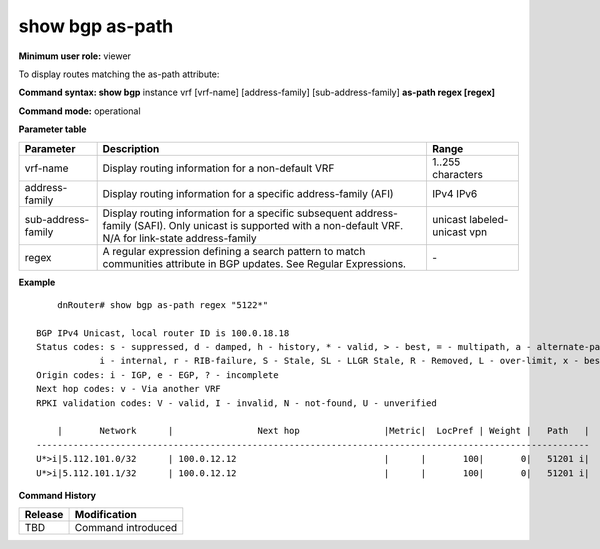 show bgp as-path
----------------

**Minimum user role:** viewer

To display routes matching the as-path attribute:

**Command syntax: show bgp** instance vrf [vrf-name] [address-family] [sub-address-family] **as-path regex [regex]**

**Command mode:** operational


..
	**Internal Note**

	- instance address-family and sub-address-family are optional, if not specified display for all sub-address-families and default vrf

**Parameter table**

+--------------------+---------------------------------------------------------------------------------------------------------------------------------------------------------+-----------------------------+
| Parameter          | Description                                                                                                                                             | Range                       |
+====================+=========================================================================================================================================================+=============================+
| vrf-name           | Display routing information for a non-default VRF                                                                                                       | 1..255 characters           |
+--------------------+---------------------------------------------------------------------------------------------------------------------------------------------------------+-----------------------------+
| address-family     | Display routing information for a specific address-family (AFI)                                                                                         | IPv4                        |
|                    |                                                                                                                                                         | IPv6                        |
+--------------------+---------------------------------------------------------------------------------------------------------------------------------------------------------+-----------------------------+
| sub-address-family | Display routing information for a specific subsequent address-family (SAFI). Only unicast is supported with a non-default VRF.                          | unicast                     |
|                    | N/A for link-state address-family                                                                                                                       | labeled-unicast             |
|                    |                                                                                                                                                         | vpn                         |
+--------------------+---------------------------------------------------------------------------------------------------------------------------------------------------------+-----------------------------+
| regex              | A regular expression defining a search pattern to match communities attribute in                                                                        | \-                          |
|                    | BGP updates.                                                                                                                                            |                             |
|                    | See Regular Expressions.                                                                                                                                |                             |
+--------------------+---------------------------------------------------------------------------------------------------------------------------------------------------------+-----------------------------+

**Example**
::

	dnRouter# show bgp as-path regex "5122*"

    BGP IPv4 Unicast, local router ID is 100.0.18.18
    Status codes: s - suppressed, d - damped, h - history, * - valid, > - best, = - multipath, a - alternate-path, P - Pending
                i - internal, r - RIB-failure, S - Stale, SL - LLGR Stale, R - Removed, L - over-limit, x - best-external
    Origin codes: i - IGP, e - EGP, ? - incomplete
    Next hop codes: v - Via another VRF
    RPKI validation codes: V - valid, I - invalid, N - not-found, U - unverified

        |       Network      |                Next hop                |Metric|  LocPref | Weight |   Path   |
    ---------------------------------------------------------------------------------------------------------
    U*>i|5.112.101.0/32      | 100.0.12.12                            |      |       100|       0|   51201 i|
    U*>i|5.112.101.1/32      | 100.0.12.12                            |      |       100|       0|   51201 i|
    
.. **Help line:** displays routes matching the as-path attribute


**Command History**

+---------+------------------------------------------------------------------------------------------+
| Release | Modification                                                                             |
+=========+==========================================================================================+
| TBD     | Command introduced                                                                       |
+---------+------------------------------------------------------------------------------------------+
